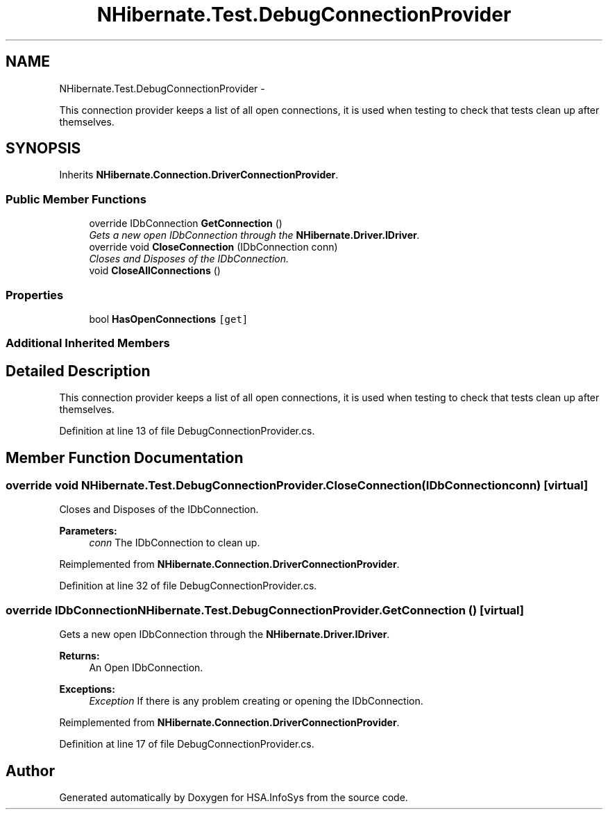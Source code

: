 .TH "NHibernate.Test.DebugConnectionProvider" 3 "Fri Jul 5 2013" "Version 1.0" "HSA.InfoSys" \" -*- nroff -*-
.ad l
.nh
.SH NAME
NHibernate.Test.DebugConnectionProvider \- 
.PP
This connection provider keeps a list of all open connections, it is used when testing to check that tests clean up after themselves\&.  

.SH SYNOPSIS
.br
.PP
.PP
Inherits \fBNHibernate\&.Connection\&.DriverConnectionProvider\fP\&.
.SS "Public Member Functions"

.in +1c
.ti -1c
.RI "override IDbConnection \fBGetConnection\fP ()"
.br
.RI "\fIGets a new open IDbConnection through the \fBNHibernate\&.Driver\&.IDriver\fP\&. \fP"
.ti -1c
.RI "override void \fBCloseConnection\fP (IDbConnection conn)"
.br
.RI "\fICloses and Disposes of the IDbConnection\&. \fP"
.ti -1c
.RI "void \fBCloseAllConnections\fP ()"
.br
.in -1c
.SS "Properties"

.in +1c
.ti -1c
.RI "bool \fBHasOpenConnections\fP\fC [get]\fP"
.br
.in -1c
.SS "Additional Inherited Members"
.SH "Detailed Description"
.PP 
This connection provider keeps a list of all open connections, it is used when testing to check that tests clean up after themselves\&. 


.PP
Definition at line 13 of file DebugConnectionProvider\&.cs\&.
.SH "Member Function Documentation"
.PP 
.SS "override void NHibernate\&.Test\&.DebugConnectionProvider\&.CloseConnection (IDbConnectionconn)\fC [virtual]\fP"

.PP
Closes and Disposes of the IDbConnection\&. 
.PP
\fBParameters:\fP
.RS 4
\fIconn\fP The IDbConnection to clean up\&.
.RE
.PP

.PP
Reimplemented from \fBNHibernate\&.Connection\&.DriverConnectionProvider\fP\&.
.PP
Definition at line 32 of file DebugConnectionProvider\&.cs\&.
.SS "override IDbConnection NHibernate\&.Test\&.DebugConnectionProvider\&.GetConnection ()\fC [virtual]\fP"

.PP
Gets a new open IDbConnection through the \fBNHibernate\&.Driver\&.IDriver\fP\&. 
.PP
\fBReturns:\fP
.RS 4
An Open IDbConnection\&. 
.RE
.PP
\fBExceptions:\fP
.RS 4
\fIException\fP If there is any problem creating or opening the IDbConnection\&. 
.RE
.PP

.PP
Reimplemented from \fBNHibernate\&.Connection\&.DriverConnectionProvider\fP\&.
.PP
Definition at line 17 of file DebugConnectionProvider\&.cs\&.

.SH "Author"
.PP 
Generated automatically by Doxygen for HSA\&.InfoSys from the source code\&.
